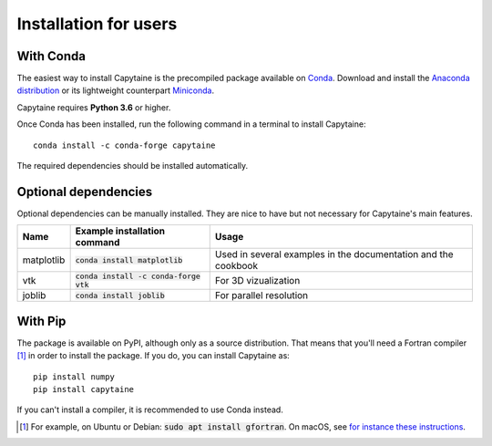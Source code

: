 ======================
Installation for users
======================

With Conda
----------

The easiest way to install Capytaine is the precompiled package available on Conda_.
Download and install the `Anaconda distribution`_ or its lightweight counterpart Miniconda_.

.. _Conda: https://conda.io
.. _`Anaconda distribution`: https://www.anaconda.com/download/
.. _Miniconda: https://conda.io/miniconda.html

Capytaine requires **Python 3.6** or higher.

Once Conda has been installed, run the following command in a terminal to install Capytaine::

    conda install -c conda-forge capytaine

The required dependencies should be installed automatically.


Optional dependencies
---------------------

Optional dependencies can be manually installed.
They are nice to have but not necessary for Capytaine's main features.

+------------+-------------------------------------------+----------------------------+
| Name       | Example installation command              | Usage                      |
+============+===========================================+============================+
| matplotlib | :code:`conda install matplotlib`          | Used in several examples   |
|            |                                           | in the documentation and   |
|            |                                           | the cookbook               |
+------------+-------------------------------------------+----------------------------+
| vtk        | :code:`conda install -c conda-forge vtk`  | For 3D vizualization       |
+------------+-------------------------------------------+----------------------------+
| joblib     | :code:`conda install joblib`              | For parallel resolution    |
+------------+-------------------------------------------+----------------------------+


With Pip
--------

The package is available on PyPI, although only as a source distribution.
That means that you'll need a Fortran compiler [#]_ in order to install the package.
If you do, you can install Capytaine as::

    pip install numpy
    pip install capytaine

If you can't install a compiler, it is recommended to use Conda instead.

.. [#] For example, on Ubuntu or Debian: :code:`sudo apt install gfortran`.
       On macOS, see `for instance these instructions <https://github.com/mancellin/capytaine/issues/115#issuecomment-1143987636>`_.


